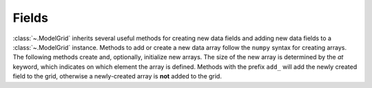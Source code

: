 Fields
======

:class:`~.ModelGrid` inherits several useful methods for creating new data
fields and adding new data fields to a :class:`~.ModelGrid` instance. Methods to add or
create a new data array follow the ``numpy`` syntax for creating arrays. The
following methods create and, optionally, initialize new arrays. The size of the
new array is determined by the *at* keyword, which indicates on which element
the array is defined. Methods with the prefix ``add_`` will add the newly created
field to the grid, otherwise a newly-created array is **not** added to the grid. 

.. tab:: Create

    .. autosummary::
        :nosignatures:

        ~landlab.grid.base.ModelGrid.add_empty
        ~landlab.grid.base.ModelGrid.add_field
        ~landlab.grid.base.ModelGrid.add_ones
        ~landlab.grid.base.ModelGrid.add_zeros
        ~landlab.grid.base.ModelGrid.delete_field
        ~landlab.grid.base.ModelGrid.empty
        ~landlab.grid.base.ModelGrid.ones
        ~landlab.grid.base.ModelGrid.zeros

.. tab:: Access

    .. autosummary::
        :nosignatures:
        
        ~landlab.grid.base.ModelGrid.at_cell
        ~landlab.grid.base.ModelGrid.at_corner
        ~landlab.grid.base.ModelGrid.at_face
        ~landlab.grid.base.ModelGrid.at_link
        ~landlab.grid.base.ModelGrid.at_node
        ~landlab.grid.base.ModelGrid.at_patch
        ~landlab.grid.base.ModelGrid.field_values
        ~landlab.grid.base.ModelGrid.return_array_or_field_values
        
.. tab:: Info

    .. autosummary::
        :nosignatures:
    
        ~landlab.grid.base.ModelGrid.size
        ~landlab.grid.base.ModelGrid.keys
        ~landlab.grid.base.ModelGrid.has_group
        ~landlab.grid.base.ModelGrid.has_field
        ~landlab.grid.base.ModelGrid.field_units
        ~landlab.grid.base.ModelGrid.field_values
        ~landlab.grid.base.ModelGrid.groups